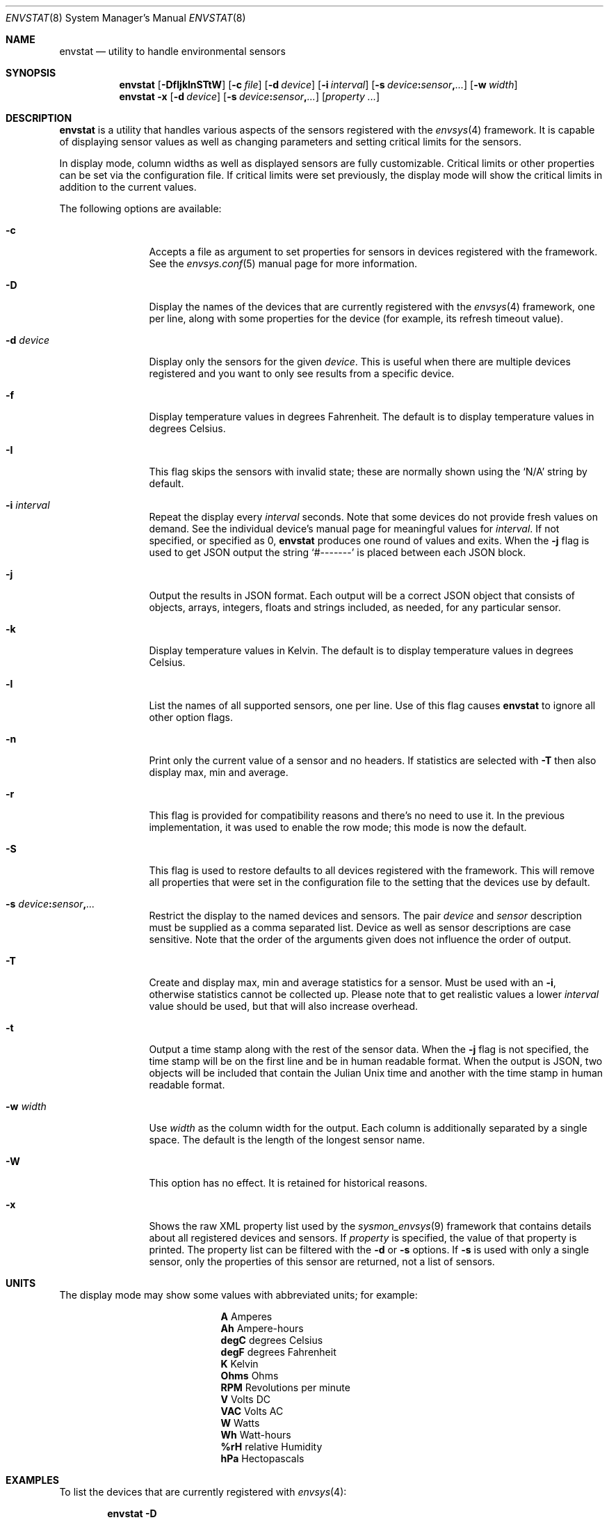 .\"	$NetBSD: envstat.8,v 1.72 2025/04/01 17:07:58 uwe Exp $
.\"
.\" Copyright (c) 2000, 2007, 2008, 2009, 2014 The NetBSD Foundation, Inc.
.\" All rights reserved.
.\"
.\" This code is derived from software contributed to The NetBSD Foundation
.\" by Juan Romero Pardines and Bill Squier.
.\"
.\" Redistribution and use in source and binary forms, with or without
.\" modification, are permitted provided that the following conditions
.\" are met:
.\" 1. Redistributions of source code must retain the above copyright
.\"    notice, this list of conditions and the following disclaimer.
.\" 2. Redistributions in binary form must reproduce the above copyright
.\"    notice, this list of conditions and the following disclaimer in the
.\"    documentation and/or other materials provided with the distribution.
.\"
.\" THIS SOFTWARE IS PROVIDED BY THE NETBSD FOUNDATION, INC. AND CONTRIBUTORS
.\" ``AS IS'' AND ANY EXPRESS OR IMPLIED WARRANTIES, INCLUDING, BUT NOT LIMITED
.\" TO, THE IMPLIED WARRANTIES OF MERCHANTABILITY AND FITNESS FOR A PARTICULAR
.\" PURPOSE ARE DISCLAIMED.  IN NO EVENT SHALL THE FOUNDATION OR CONTRIBUTORS
.\" BE LIABLE FOR ANY DIRECT, INDIRECT, INCIDENTAL, SPECIAL, EXEMPLARY, OR
.\" CONSEQUENTIAL DAMAGES (INCLUDING, BUT NOT LIMITED TO, PROCUREMENT OF
.\" SUBSTITUTE GOODS OR SERVICES; LOSS OF USE, DATA, OR PROFITS; OR BUSINESS
.\" INTERRUPTION) HOWEVER CAUSED AND ON ANY THEORY OF LIABILITY, WHETHER IN
.\" CONTRACT, STRICT LIABILITY, OR TORT (INCLUDING NEGLIGENCE OR OTHERWISE)
.\" ARISING IN ANY WAY OUT OF THE USE OF THIS SOFTWARE, EVEN IF ADVISED OF THE
.\" POSSIBILITY OF SUCH DAMAGE.
.\"
.Dd November 14, 2020
.Dt ENVSTAT 8
.Os
.Sh NAME
.Nm envstat
.Nd utility to handle environmental sensors
.Sh SYNOPSIS
.Nm
.Op Fl DfIjklnSTtW
.Op Fl c Ar file
.Op Fl d Ar device
.Op Fl i Ar interval
.Op Fl s Ar device Ns Cm \&: Ns Ar sensor Ns Cm \&, Ns Ar ...
.Op Fl w Ar width
.Nm
.Fl x
.Op Fl d Ar device
.Op Fl s Ar device Ns Cm \&: Ns Ar sensor Ns Cm \&, Ns Ar ...
.Op Ar property ...
.Sh DESCRIPTION
.Nm
is a utility that handles various aspects of the sensors
registered with the
.Xr envsys 4
framework.
It is capable of displaying sensor values as well as
changing parameters and setting critical limits for the sensors.
.Pp
In display mode, column widths as well as displayed sensors
are fully customizable.
Critical limits or other properties can be set via the configuration file.
If critical limits were set previously, the display mode will show
the critical limits in addition to the current values.
.Pp
The following options are available:
.Bl -tag -width Fl
.It Fl c
Accepts a file as argument to set properties for sensors in
devices registered with the framework.
See the
.Xr envsys.conf 5
manual page for more information.
.It Fl D
Display the names of the devices that are currently registered with
the
.Xr envsys 4
framework, one per line, along with some properties for the device
.Pq for example, its refresh timeout value .
.It Fl d Ar device
Display only the sensors for the given
.Ar device .
This is useful when there are multiple devices registered and
you want to only see results from a specific device.
.It Fl f
Display temperature values in degrees Fahrenheit.
The default is to display temperature values in degrees Celsius.
.It Fl I
This flag skips the sensors with invalid state; these are normally
shown using the
.Ql N/A
string by default.
.It Fl i Ar interval
Repeat the display every
.Ar interval
seconds.
Note that some devices do not provide fresh values on demand.
See the individual device's manual page for meaningful values for
.Ar interval .
If not specified, or specified as 0,
.Nm
produces one round of values and exits.
When the
.Fl j
flag is used to get JSON output the string
.Ql #-------
is placed between each JSON block.
.It Fl j
Output the results in JSON format.
Each output will be a correct JSON object that consists of objects,
arrays, integers, floats and strings included, as needed, for any particular
sensor.
.It Fl k
Display temperature values in Kelvin.
The default is to display temperature values in degrees Celsius.
.It Fl l
List the names of all supported sensors, one per line.
Use of this flag causes
.Nm
to ignore all other option flags.
.It Fl n
Print only the current value of a sensor and no headers.
If statistics are selected with
.Fl T
then also display max, min and average.
.It Fl r
This flag is provided for compatibility reasons and there's no need
to use it.
In the previous implementation, it was used to enable the
row mode; this mode is now the default.
.It Fl S
This flag is used to restore defaults to all devices registered with
the framework.
This will remove all properties that were set in
the configuration file to the setting that the devices use by
default.
.It Fl s Ar device Ns Cm \&: Ns Ar sensor Ns Cm \&, Ns Ar ...
Restrict the display to the named devices and sensors.
The pair
.Ar device
and
.Ar sensor
description must be supplied as a comma separated list.
Device as well as sensor descriptions are case sensitive.
Note that the order of the arguments given does not influence the order of output.
.It Fl T
Create and display max, min and average statistics for a sensor.
Must be used with an
.Fl i ,
otherwise statistics cannot be collected up.
Please note that to get realistic
values a lower
.Ar interval
value should be used, but that will also increase overhead.
.It Fl t
Output a time stamp along with the rest of the sensor data.
When the
.Fl j
flag is not specified, the time stamp will be on the first line and
be in human readable format.
When the output is JSON, two objects will be included that contain the
Julian Unix time and another with the time stamp in human readable format.
.It Fl w Ar width
Use
.Ar width
as the column width for the output.
Each column is additionally separated by a single space.
The default is the length of the longest sensor name.
.It Fl W
This option has no effect.
It is retained for historical reasons.
.It Fl x
Shows the raw XML property list used by the
.Xr sysmon_envsys 9
framework that contains details about all registered devices
and sensors.
If
.Ar property
is specified, the value of that property is printed.
The property list can be filtered with the
.Fl d
or
.Fl s
options.
If
.Fl s
is used with only a single sensor, only the properties
of this sensor are returned, not a list of sensors.
.El
.Sh UNITS
The display mode may show some values with abbreviated units;
for example:

.Bl -column -offset indent "degC" "..."
.It Li A    Ta Amperes
.It Li Ah   Ta Ampere-hours
.It Li degC Ta degrees Celsius
.It Li degF Ta degrees Fahrenheit
.It Li K    Ta Kelvin
.It Li Ohms Ta Ohms
.It Li RPM  Ta Revolutions per minute
.It Li V    Ta Volts DC
.It Li VAC  Ta Volts AC
.It Li W    Ta Watts
.It Li Wh   Ta Watt-hours
.It Li %rH  Ta relative Humidity
.It Li hPa  Ta Hectopascals
.El
.Sh EXAMPLES
To list the devices that are currently registered with
.Xr envsys 4 :
.Pp
.Dl envstat -D
.Pp
To display the sensors of the device
.Ql aibs0 :
.Pp
.Dl envstat -d aibs0
.Pp
To display the
.Ql charge
sensor of the device
.Ql acpibat0
in one line every ten seconds:
.Pp
.Dl envstat -s acpibat0:charge -i 10
.Pp
To set all properties specified in the configuration file:
.Pp
.Dl envstat -c /etc/envsys.conf
.Pp
To remove all properties that were set previously in the configuration
file:
.Pp
.Dl envstat -S
.Pp
To display statistics for all sensors and ignoring sensors with
invalid states every second:
.Pp
.Dl envstat -ITi1
.Pp
To return a single temperature value:
.Pp
.Dl envstat -s vcmbox0:temperature -x /cur-value
.Pp
To return values of multiple temperature sensors from a single device
.Pp
.Bd -literal -offset indent
envstat -s \(aqthinkpad0:temperature 0,thinkpad0:temperature 1\(aq \e
  -x /thinkpad0/0/cur-value /thinkpad0/1/cur-value
.Ed
.Pp
To return values of temperature sensors from multiple devices:
.Pp
.Bd -literal -offset indent
envstat -s \(aqcoretemp0:cpu0 temperature,coretemp1:cpu 2 temperature\(aq \e
  -x /coretemp0/0/cur-value /coretemp1/0/cur-value
.Ed
.Pp
To output the sensor data in JSON with a timestamp:
.Pp
.Dl envstat -d owtemp0 -jt
.Sh SEE ALSO
.Xr units 1 ,
.Xr proplib 3 ,
.Xr acpiacad 4 ,
.Xr acpibat 4 ,
.Xr acpitz 4 ,
.Xr admtemp 4 ,
.Xr aibs 4 ,
.Xr amdtemp 4 ,
.Xr aps 4 ,
.Xr arcmsr 4 ,
.Xr battery_pmu 4 ,
.Xr cac 4 ,
.Xr dbcool 4 ,
.Xr envsys 4 ,
.Xr finsio 4 ,
.Xr hythygtemp 4 ,
.Xr ipmi 4 ,
.Xr itesio 4 ,
.Xr lm 4 ,
.Xr lmtemp 4 ,
.Xr mfi 4 ,
.Xr nsclpcsio 4 ,
.Xr owtemp 4 ,
.\".Xr pic16lc 4 ,
.Xr smsc 4 ,
.Xr sparc/tctrl 4 ,
.Xr sparc64/envctrl 4 ,
.Xr thinkpad 4 ,
.Xr tm121temp 4 ,
.Xr ug 4 ,
.Xr viaenv 4 ,
.Xr x86/coretemp 4 ,
.Xr envsys.conf 5
.Sh HISTORY
.Nm
appeared in
.Nx 1.5 .
It was completely rewritten from scratch for
.Nx 5.0 .
.Sh AUTHORS
.An -nosplit
The
.Nm
utility that appeared in
.Nx 5.0
was written by
.An Juan Romero Pardines .
The previous version was written by
.An Bill Squier .
.Sh BUGS
When displaying statistics using the
.Fl T
option, the average value is an average of the minimum, maximum, and
current sensor values.
It is not an average of all current values displayed during the session.
